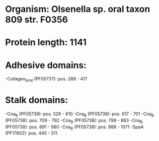 * Organism: Olsenella sp. oral taxon 809 str. F0356
* Protein length: 1141
* Adhesive domains:
-Collagen_bind (PF05737): pos. 288 - 417
* Stalk domains:
-Cna_B (PF05738): pos. 526 - 610
-Cna_B (PF05738): pos. 617 - 701
-Cna_B (PF05738): pos. 709 - 792
-Cna_B (PF05738): pos. 799 - 883
-Cna_B (PF05738): pos. 891 - 980
-Cna_B (PF05738): pos. 988 - 1071
-SpaA (PF17802): pos. 445 - 511

